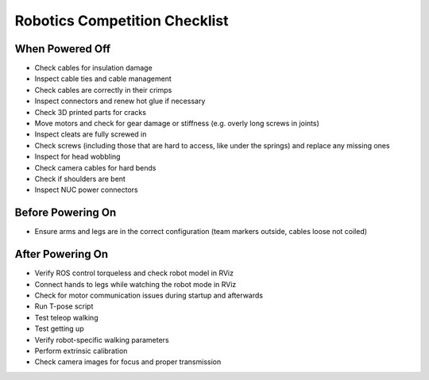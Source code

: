 Robotics Competition Checklist
==============================

When Powered Off
----------------
* Check cables for insulation damage
* Inspect cable ties and cable management
* Check cables are correctly in their crimps
* Inspect connectors and renew hot glue if necessary
* Check 3D printed parts for cracks
* Move motors and check for gear damage or stiffness (e.g. overly long screws in joints)
* Inspect cleats are fully screwed in
* Check screws (including those that are hard to access, like under the springs) and replace any missing ones
* Inspect for head wobbling
* Check camera cables for hard bends
* Check if shoulders are bent
* Inspect NUC power connectors

Before Powering On
------------------
* Ensure arms and legs are in the correct configuration (team markers outside, cables loose not coiled)

After Powering On
-----------------
* Verify ROS control torqueless and check robot model in RViz
* Connect hands to legs while watching the robot mode in RViz
* Check for motor communication issues during startup and afterwards
* Run T-pose script
* Test teleop walking
* Test getting up
* Verify robot-specific walking parameters
* Perform extrinsic calibration
* Check camera images for focus and proper transmission

